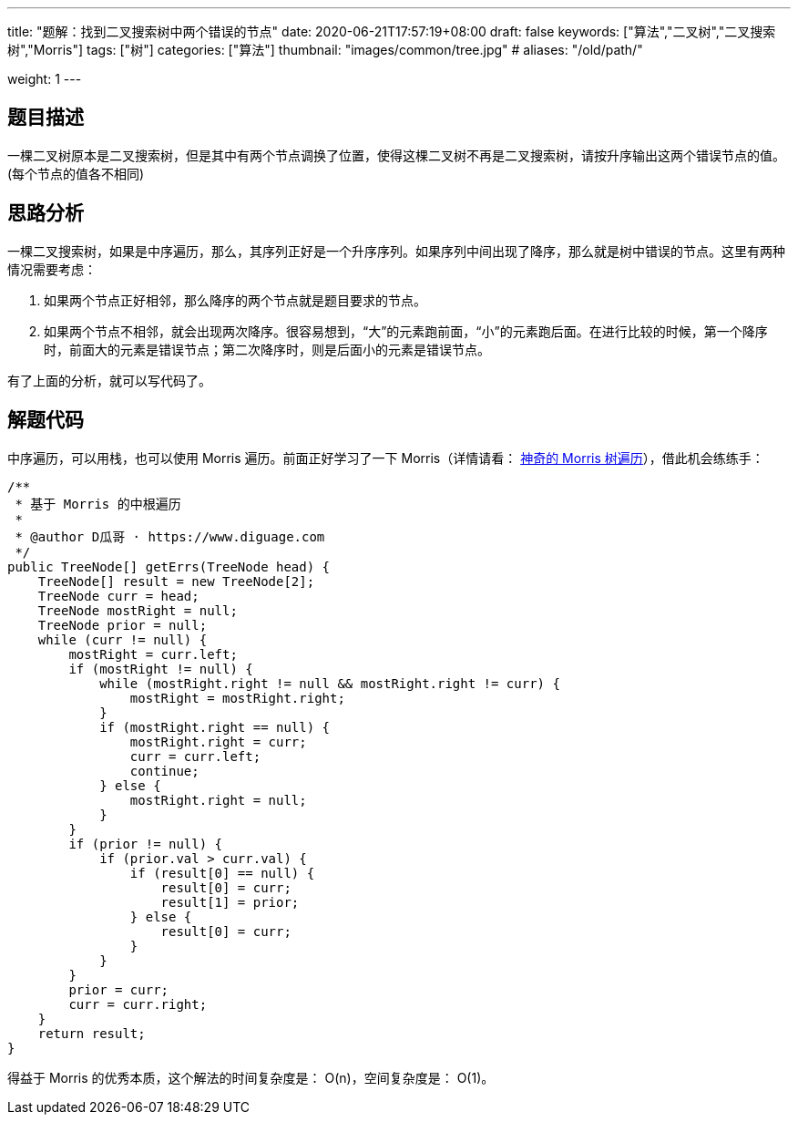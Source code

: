---
title: "题解：找到二叉搜索树中两个错误的节点"
date: 2020-06-21T17:57:19+08:00
draft: false
keywords: ["算法","二叉树","二叉搜索树","Morris"]
tags: ["树"]
categories: ["算法"]
thumbnail: "images/common/tree.jpg"
# aliases: "/old/path/"

weight: 1
---

== 题目描述

一棵二叉树原本是二叉搜索树，但是其中有两个节点调换了位置，使得这棵二叉树不再是二叉搜索树，请按升序输出这两个错误节点的值。(每个节点的值各不相同)

== 思路分析

一棵二叉搜索树，如果是中序遍历，那么，其序列正好是一个升序序列。如果序列中间出现了降序，那么就是树中错误的节点。这里有两种情况需要考虑：

. 如果两个节点正好相邻，那么降序的两个节点就是题目要求的节点。
. 如果两个节点不相邻，就会出现两次降序。很容易想到，“大”的元素跑前面，“小”的元素跑后面。在进行比较的时候，第一个降序时，前面大的元素是错误节点；第二次降序时，则是后面小的元素是错误节点。

有了上面的分析，就可以写代码了。

== 解题代码

中序遍历，可以用栈，也可以使用 Morris 遍历。前面正好学习了一下 Morris（详情请看： https://www.diguage.com/post/morris-tree-traversal/[神奇的 Morris 树遍历^]），借此机会练练手：

[source%nowrap,java,{source_attr}]
----
/**
 * 基于 Morris 的中根遍历
 *
 * @author D瓜哥 · https://www.diguage.com
 */
public TreeNode[] getErrs(TreeNode head) {
    TreeNode[] result = new TreeNode[2];
    TreeNode curr = head;
    TreeNode mostRight = null;
    TreeNode prior = null;
    while (curr != null) {
        mostRight = curr.left;
        if (mostRight != null) {
            while (mostRight.right != null && mostRight.right != curr) {
                mostRight = mostRight.right;
            }
            if (mostRight.right == null) {
                mostRight.right = curr;
                curr = curr.left;
                continue;
            } else {
                mostRight.right = null;
            }
        }
        if (prior != null) {
            if (prior.val > curr.val) {
                if (result[0] == null) {
                    result[0] = curr;
                    result[1] = prior;
                } else {
                    result[0] = curr;
                }
            }
        }
        prior = curr;
        curr = curr.right;
    }
    return result;
}
----


得益于 Morris 的优秀本质，这个解法的时间复杂度是： O(n)，空间复杂度是： O(1)。
